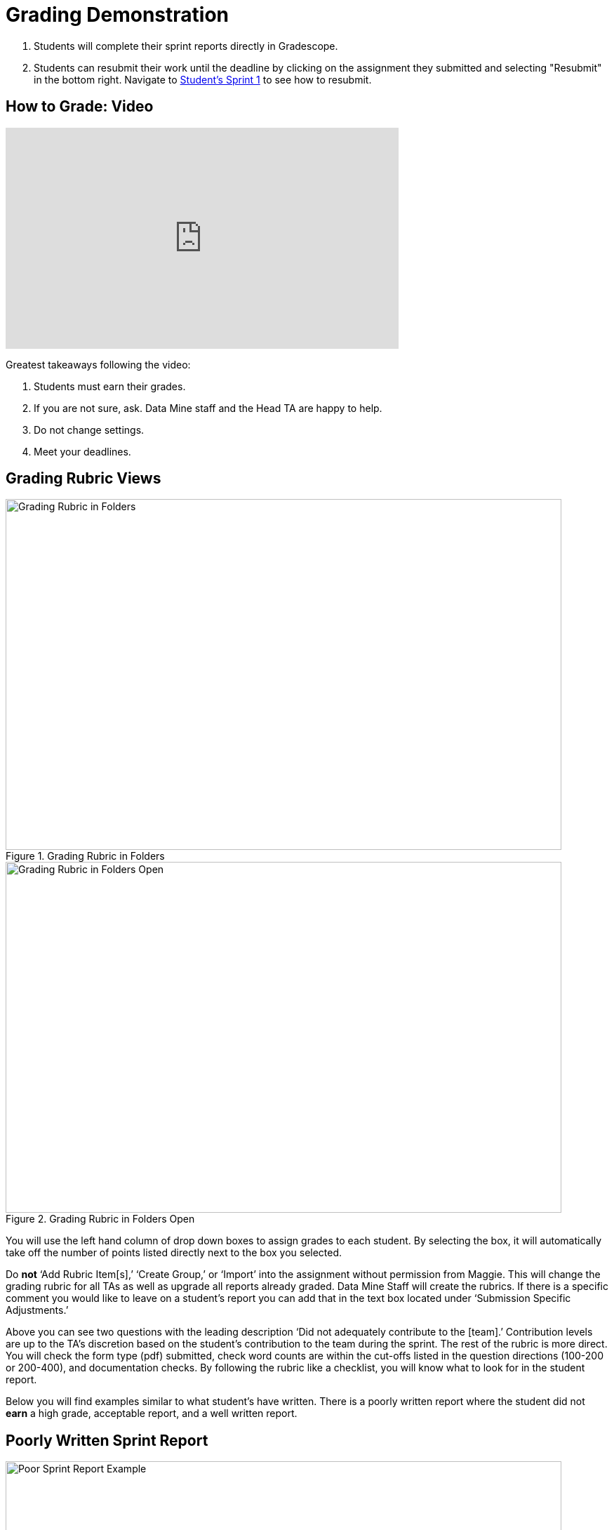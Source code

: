 = Grading Demonstration

1. Students will complete their sprint reports directly in Gradescope. 
2. Students can resubmit their work until the deadline by clicking on the assignment they submitted and selecting "Resubmit" in the bottom right. Navigate to link:https://the-examples-book.com/crp/students/fall2022/sprint1[Student's Sprint 1] to see how to resubmit. 

== How to Grade: Video  
++++
<iframe width="560" height="315" src="https://www.youtube.com/embed/lC6Hw3Cfkiw" title="YouTube video player" frameborder="0" allow="accelerometer; autoplay; clipboard-write; encrypted-media; gyroscope; picture-in-picture" allowfullscreen></iframe>
++++ 

Greatest takeaways following the video:

1. Students must earn their grades.
2. If you are not sure, ask. Data Mine staff and the Head TA are happy to help. 
3. Do not change settings.
4. Meet your deadlines. 

== Grading Rubric Views

--
image::GradingRubricInFolders.png[Grading Rubric in Folders, width=792, height=500, loading=lazy, title="Grading Rubric in Folders"]
--

--
image::GradingRubricInFoldersOpen.png[Grading Rubric in Folders Open, width=792, height=500, loading=lazy, title="Grading Rubric in Folders Open"]
--

You will use the left hand column of drop down boxes to assign grades to each student. By selecting the box, it will automatically take off the number of points listed directly next to the box you selected. 

Do *not* ‘Add Rubric Item[s],’ ‘Create Group,’ or ‘Import’ into the assignment without permission from Maggie. This will change the grading rubric for all TAs as well as upgrade all reports already graded. Data Mine Staff will create the rubrics. 
If there is a specific comment you would like to leave on a student’s report you can add that in the text box located under ‘Submission Specific Adjustments.’

Above you can see two questions with the leading description ‘Did not adequately contribute to the [team].’ Contribution levels are up to the TA’s discretion based on the student’s contribution to the team during the sprint. The rest of the rubric is more direct. You will check the form type (pdf) submitted, check word counts are within the cut-offs listed in the question directions (100-200 or 200-400), and documentation checks. By following the rubric like a checklist, you will know what to look for in the student report.  

Below you will find examples similar to what student's have written. There is a poorly written report where the student did not *earn* a high grade, acceptable report, and a well written report. 

== Poorly Written Sprint Report

--
image::poorSprintReport.png[Poor Sprint Report Example, width=792, height=500, loading=lazy, title="Poor Sprint Report Example"]
--

== Acceptable Sprint Report

--
image::acceptableSprintReport.png[Acceptable Sprint Report Example, width=792, height=500, loading=lazy, title="Acceptable Sprint Report Example"]
--

== Great Sprint Report 

--
image::greatSprintReport.png[Great Sprint Report Example, width=792, height=500, loading=lazy, title="Great Sprint Report Example"]
--